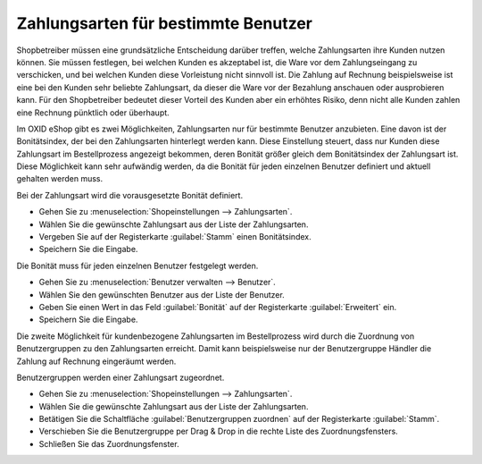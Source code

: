 ﻿Zahlungsarten für bestimmte Benutzer
************************************
Shopbetreiber müssen eine grundsätzliche Entscheidung darüber treffen, welche Zahlungsarten ihre Kunden nutzen können. Sie müssen festlegen, bei welchen Kunden es akzeptabel ist, die Ware vor dem Zahlungseingang zu verschicken, und bei welchen Kunden diese Vorleistung nicht sinnvoll ist. Die Zahlung auf Rechnung beispielsweise ist eine bei den Kunden sehr beliebte Zahlungsart, da dieser die Ware vor der Bezahlung anschauen oder ausprobieren kann. Für den Shopbetreiber bedeutet dieser Vorteil des Kunden aber ein erhöhtes Risiko, denn nicht alle Kunden zahlen eine Rechnung pünktlich oder überhaupt.

Im OXID eShop gibt es zwei Möglichkeiten, Zahlungsarten nur für bestimmte Benutzer anzubieten. Eine davon ist der Bonitätsindex, der bei den Zahlungsarten hinterlegt werden kann. Diese Einstellung steuert, dass nur Kunden diese Zahlungsart im Bestellprozess angezeigt bekommen, deren Bonität größer gleich dem Bonitätsindex der Zahlungsart ist. Diese Möglichkeit kann sehr aufwändig werden, da die Bonität für jeden einzelnen Benutzer definiert und aktuell gehalten werden muss.

Bei der Zahlungsart wird die vorausgesetzte Bonität definiert.

* Gehen Sie zu :menuselection:`Shopeinstellungen --> Zahlungsarten`.
* Wählen Sie die gewünschte Zahlungsart aus der Liste der Zahlungsarten.
* Vergeben Sie auf der Registerkarte :guilabel:`Stamm` einen Bonitätsindex.
* Speichern Sie die Eingabe.

Die Bonität muss für jeden einzelnen Benutzer festgelegt werden.

* Gehen Sie zu :menuselection:`Benutzer verwalten --> Benutzer`.
* Wählen Sie den gewünschten Benutzer aus der Liste der Benutzer.
* Geben Sie einen Wert in das Feld :guilabel:`Bonität` auf der Registerkarte :guilabel:`Erweitert` ein.
* Speichern Sie die Eingabe.

Die zweite Möglichkeit für kundenbezogene Zahlungsarten im Bestellprozess wird durch die Zuordnung von Benutzergruppen zu den Zahlungsarten erreicht. Damit kann beispielsweise nur der Benutzergruppe Händler die Zahlung auf Rechnung eingeräumt werden.

Benutzergruppen werden einer Zahlungsart zugeordnet.

* Gehen Sie zu :menuselection:`Shopeinstellungen --> Zahlungsarten`.
* Wählen Sie die gewünschte Zahlungsart aus der Liste der Zahlungsarten.
* Betätigen Sie die Schaltfläche :guilabel:`Benutzergruppen zuordnen` auf der Registerkarte :guilabel:`Stamm`.
* Verschieben Sie die Benutzergruppe per Drag \& Drop in die rechte Liste des Zuordnungsfensters.
* Schließen Sie das Zuordnungsfenster.

.. seealso:: `Zahlungsarten - Registerkarte Stamm <../zahlungsarten/registerkarte-stamm.html>`_ | `Benutzer - Registerkarte Erweitert <../../betrieb/benutzer/registerkarte-erweitert.html>`_